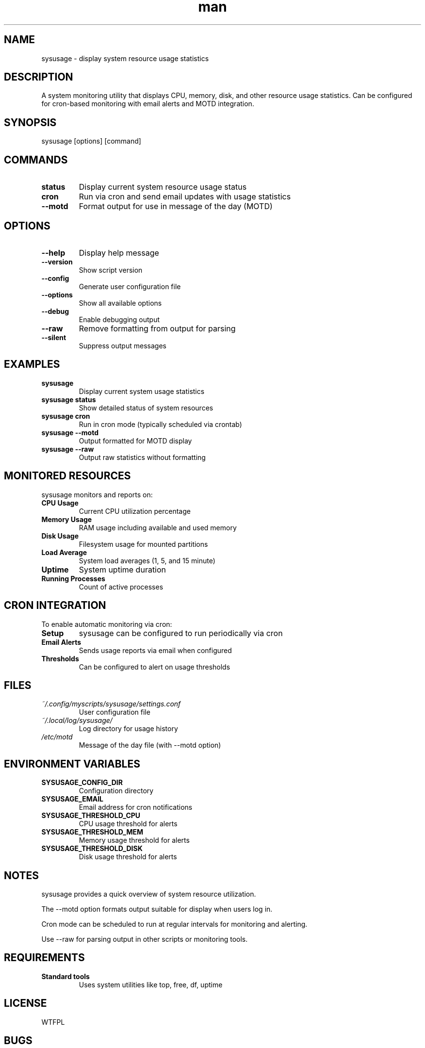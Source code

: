 .\" Manpage for sysusage
.TH man 1 "14 October 2025" "202208170147-git" "sysusage"

.SH NAME
sysusage \- display system resource usage statistics

.SH DESCRIPTION
A system monitoring utility that displays CPU, memory, disk, and other resource usage statistics. Can be configured for cron-based monitoring with email alerts and MOTD integration.

.SH SYNOPSIS
sysusage [options] [command]

.SH COMMANDS
.TP
.B status
Display current system resource usage status
.TP
.B cron
Run via cron and send email updates with usage statistics
.TP
.B --motd
Format output for use in message of the day (MOTD)

.SH OPTIONS
.TP
.B --help
Display help message
.TP
.B --version
Show script version
.TP
.B --config
Generate user configuration file
.TP
.B --options
Show all available options
.TP
.B --debug
Enable debugging output
.TP
.B --raw
Remove formatting from output for parsing
.TP
.B --silent
Suppress output messages

.SH EXAMPLES
.TP
.B sysusage
Display current system usage statistics
.TP
.B sysusage status
Show detailed status of system resources
.TP
.B sysusage cron
Run in cron mode (typically scheduled via crontab)
.TP
.B sysusage --motd
Output formatted for MOTD display
.TP
.B sysusage --raw
Output raw statistics without formatting

.SH MONITORED RESOURCES
sysusage monitors and reports on:
.TP
.B CPU Usage
Current CPU utilization percentage
.TP
.B Memory Usage
RAM usage including available and used memory
.TP
.B Disk Usage
Filesystem usage for mounted partitions
.TP
.B Load Average
System load averages (1, 5, and 15 minute)
.TP
.B Uptime
System uptime duration
.TP
.B Running Processes
Count of active processes

.SH CRON INTEGRATION
To enable automatic monitoring via cron:
.TP
.B Setup
sysusage can be configured to run periodically via cron
.TP
.B Email Alerts
Sends usage reports via email when configured
.TP
.B Thresholds
Can be configured to alert on usage thresholds

.SH FILES
.TP
.I ~/.config/myscripts/sysusage/settings.conf
User configuration file
.TP
.I ~/.local/log/sysusage/
Log directory for usage history
.TP
.I /etc/motd
Message of the day file (with --motd option)

.SH ENVIRONMENT VARIABLES
.TP
.B SYSUSAGE_CONFIG_DIR
Configuration directory
.TP
.B SYSUSAGE_EMAIL
Email address for cron notifications
.TP
.B SYSUSAGE_THRESHOLD_CPU
CPU usage threshold for alerts
.TP
.B SYSUSAGE_THRESHOLD_MEM
Memory usage threshold for alerts
.TP
.B SYSUSAGE_THRESHOLD_DISK
Disk usage threshold for alerts

.SH NOTES
sysusage provides a quick overview of system resource utilization.

The --motd option formats output suitable for display when users log in.

Cron mode can be scheduled to run at regular intervals for monitoring and alerting.

Use --raw for parsing output in other scripts or monitoring tools.

.SH REQUIREMENTS
.TP
.B Standard tools
Uses system utilities like top, free, df, uptime

.SH LICENSE
WTFPL

.SH BUGS
No known bugs.

.SH REPORTING BUGS
https://github.com/casjay-dotfiles/scripts/issues

.SH SEE ALSO
top(1), htop(1), free(1), df(1), uptime(1), vmstat(8)

.SH AUTHOR
Currently maintained by Jason Hempstead <jason@casjaysdev.pro>
